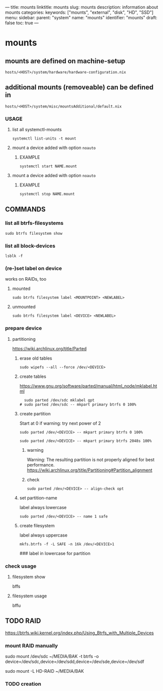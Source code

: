 ---
title: mounts
linktitle: mounts
slug: mounts
description: information about mounts
categories:
keywords: ["mounts", "external", "disk", "HD", "SSD"]
menu:
  sidebar:
    parent: "system"
    name: "mounts"
    identifier: "mounts"
draft: false
toc: true
---
* mounts
** mounts are defined on machine-setup
=hosts/<HOST>/system/hardware/hardware-configuration.nix=
** additional mounts (removeable) can be defined in
=hosts/<HOST>/system/misc/mountsAdditional/default.nix=
*** USAGE
**** list all systemctl-mounts
#+begin_src shell :results none
systemctl list-units -t mount
#+end_src
****  mount a device added with option ~noauto~
***** EXAMPLE
#+begin_src shell :results none
systemctl start NAME.mount
#+end_src
****  mount a device added with option ~noauto~
***** EXAMPLE
#+begin_src shell :results none
systemctl stop NAME.mount
#+end_src
** COMMANDS
*** list all btrfs-filesystems
#+begin_src shell :results none
sudo btrfs filesystem show
#+end_src
*** list all block-devices
#+begin_src shell :results none
lsblk -f
#+end_src
*** (re-)set label on device
works on RAIDs, too
**** mounted
#+begin_src shell :results none
sudo btrfs filesystem label <MOUNTPOINT> <NEWLABEL>
#+end_src
**** unmounted
#+begin_src shell :results none
sudo btrfs filesystem label <DEVICE> <NEWLABEL>
#+end_src
*** prepare device
**** partitioning
https://wiki.archlinux.org/title/Parted
***** erase old tables
#+begin_src shell :results none
  sudo wipefs --all --force /dev/<DEVICE>
#+end_src
***** create tables
https://www.gnu.org/software/parted/manual/html_node/mklabel.html
#+begin_src shell :results none
  sudo parted /dev/sdc mklabel gpt
# sudo parted /dev/sdc -- mkpart primary btrfs 0 100%
#+end_src
***** create partition
Start at 0
if warning: try next power of 2
#+begin_src shell :results none
sudo parted /dev/<DEVICE> -- mkpart primary btrfs 0 100%
#+end_src
#+begin_src shell :results none
sudo parted /dev/<DEVICE> -- mkpart primary btrfs 2048s 100%
#+end_src
****** warning
Warning: The resulting partition is not properly aligned for best performance.
https://wiki.archlinux.org/title/Partitioning#Partition_alignment
****** check
#+begin_src shell :results none
sudo parted /dev/<DEVICE> -- align-check opt
#+end_src
***** set partition-name
label always lowercase
#+BEGIN_SRC shell :results none
  sudo parted /dev/<DEVICE> -- name 1 safe
#+END_SRC
***** create filesystem
label always uppercase
#+BEGIN_SRC shell :results none
mkfs.btrfs -f -L SAFE -n 16k /dev/<DEVICE>1
#+END_SRC
 ### label in lowercase for partition

*** check usage
**** filesystem show
#+BEGIN_EXAMPLE shell
bffs
#+END_EXAMPLE
**** filesystem usage
#+BEGIN_EXAMPLE shell
bffu
#+END_EXAMPLE
** TODO RAID
https://btrfs.wiki.kernel.org/index.php/Using_Btrfs_with_Multiple_Devices
*** mount RAID manually
#+BEGIN_EXAMPLE shell
sudo mount /dev/sdc ~/MEDIA/BAK -t btrfs -o device=/dev/sdc,device=/dev/sdd,device=/dev/sde,device=/dev/sdf
#+END_EXAMPLE
#+BEGIN_EXAMPLE shell
sudo mount -L HD-RAID ~/MEDIA/BAK
#+END_EXAMPLE
*** TODO creation
